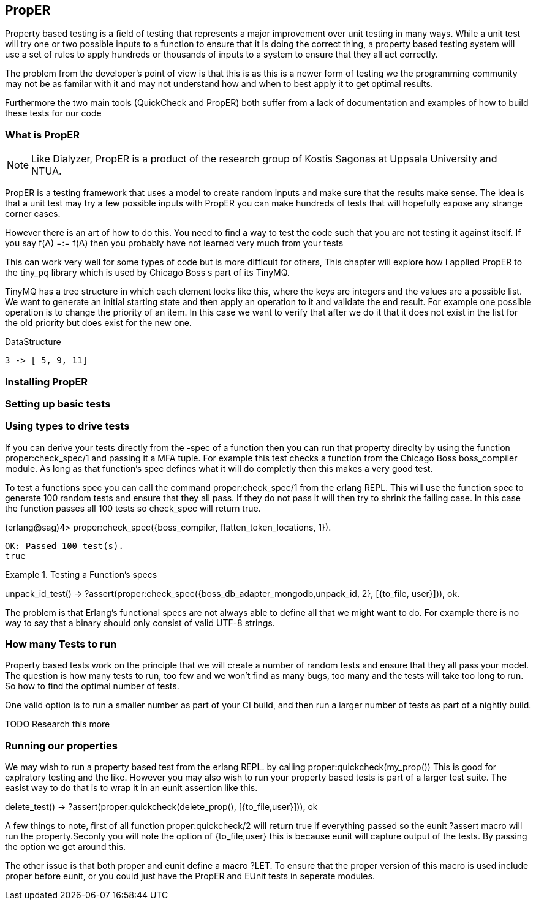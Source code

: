 == PropER

Property based testing is a field of testing that represents a major
improvement over unit testing in many ways. While a unit test will try
one or two possible inputs to a function to ensure that it is doing
the correct thing, a property based testing system will use a set of
rules to apply hundreds or thousands of inputs to a system to ensure
that they all act correctly. 

The problem from the developer's point of view is that this is as this
is a newer form of testing we the programming community may not be as
familar with it and may not understand how and when to best apply it
to get optimal results. 

Furthermore the two main tools (QuickCheck and PropER) both suffer
from a lack of documentation and examples of how to build these
tests for our code


=== What is PropER

NOTE: Like Dialyzer, PropER is a product of the research group of
Kostis Sagonas at Uppsala University and NTUA.


PropER is a testing framework that uses a model to create random
inputs and make sure that the results make sense. The idea is that a
unit test may try a few possible inputs with PropER you can make
hundreds of tests that will hopefully expose any strange corner cases.

However there is an art of how to do this. You need to find a way to
test the code such that you are not testing it against itself. If you
say +f(A) =:= f(A)+ then you probably have not learned very much from
your tests

This can work very well for some types of code but is more difficult
for others, This chapter will explore how I applied PropER to the
+tiny_pq+ library which is used by Chicago Boss s part of its TinyMQ.

TinyMQ has a tree structure in which each element looks like this,
where the keys are integers and the values are a possible list. We
want to generate an initial starting state and then apply an operation
to it and validate the end result. For example one possible operation
is to change the priority of an item. In this case we want to verify
that after we do it that it does not exist in the list for the old
priority but does exist for the new one.

.DataStructure
[source,erlang]
----
3 -> [ 5, 9, 11]
----

=== Installing PropER

=== Setting up basic tests


=== Using types to drive tests

If you can derive your tests directly from the +-spec+ of a function
then you can run that property direclty by using the function
+proper:check_spec/1+ and passing it a MFA tuple. For example this
test checks a function from the Chicago Boss boss_compiler module. As long
as that function's spec defines what it will do completly then this
makes a very good test.

To test a functions spec you can call the command
+proper:check_spec/1+ from the erlang REPL. This will use the function
spec to generate 100 random tests and ensure that they all pass. If
they do not pass it will then try to shrink the failing case. In this
case the function passes all 100 tests so check_spec will return
true. 

[source, erlang]
====
(erlang@sag)4> proper:check_spec({boss_compiler, flatten_token_locations, 1}).
....................................................................................................
OK: Passed 100 test(s).
true
====



.Testing a Function's specs
[source, erlang]
=====

unpack_id_test() ->
    ?assert(proper:check_spec({boss_db_adapter_mongodb,unpack_id, 2},
			      [{to_file, user}])),
    ok.

=====

The problem is that Erlang's functional specs are not always able to
define all that we might want to do. For example there is no way to
say that a binary should only consist of valid UTF-8 strings.  

=== How many Tests to run

Property based tests work on the principle that we will create a
number of random tests and ensure that they all pass your model. The
question is how many tests to run, too few and we won't find as many
bugs, too many and the tests will take too long to run. So how to find
the optimal number of tests.


One valid option is to run a smaller number as part of your CI build,
and then run a larger number of tests as part of a nightly build. 

TODO Research this more

=== Running our properties

We may wish to run a property based test from the erlang REPL. by calling
+proper:quickcheck(my_prop())+ This is good for explratory testing and
the like. However you may also wish to run your property based tests
is part of a larger test suite. The easist way to do that is to wrap
it in an eunit assertion like this.

[source, erlang]
=====
delete_test() ->
    ?assert(proper:quickcheck(delete_prop(), [{to_file,user}])),
    ok 

=====

A few things to note, first of all function +proper:quickcheck/2+ will
return true if everything passed so the eunit +?assert+ macro will
run the property.Seconly you will note the option of +{to_file,user}+
this is because eunit will capture output of the tests. By passing the
option we get around this.
       
The other issue is that both proper and eunit define a macro
+?LET+. To ensure that the proper version of this macro is used
include proper before eunit, or you could just have the PropER and
EUnit tests in seperate modules.
